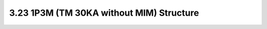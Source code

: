 3.23 1P3M (TM 30KA without MIM) Structure
=========================================

.. image:: images/2_cross_section_23.png
   :width: 600
   :align: center
   :alt:  1P3M (TM 30KA without MIM) Structure

